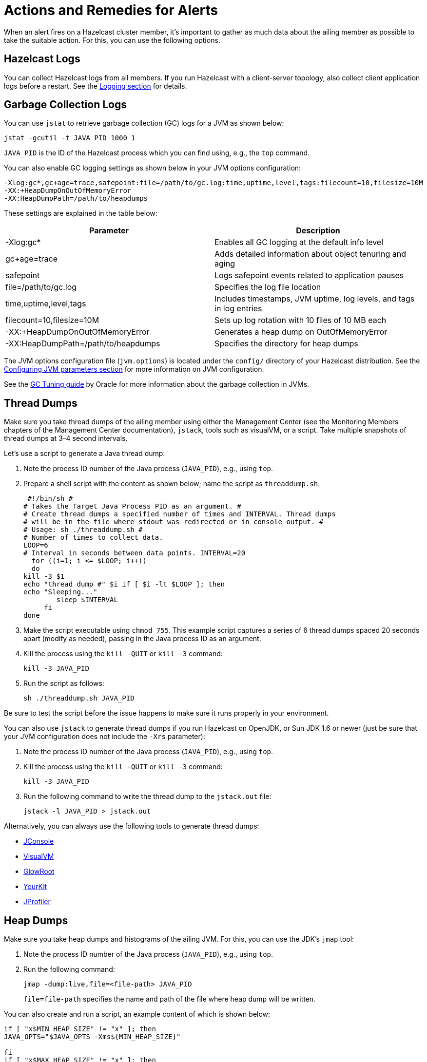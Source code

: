 = Actions and Remedies for Alerts
:description: Find advice for remedies for the Hazelcast alerts.

When an alert fires on a Hazelcast cluster member,
it's important to gather as much data about the ailing
member as possible to take the suitable action. For this,
you can use the following options.

== Hazelcast Logs

You can collect Hazelcast logs from all members. If you run Hazelcast with
a client-server topology, also collect client application logs before a restart.
See the xref:maintain-cluster:monitoring.adoc#logging[Logging section] for details.

== Garbage Collection Logs

You can use `jstat` to retrieve garbage collection (GC) logs for a JVM as shown below:

[source,sh]
----
jstat -gcutil -t JAVA_PID 1000 1
----

`JAVA_PID` is the ID of the Hazelcast process which you can find using, e.g., the `top` command.

You can also enable GC logging settings as shown below in your JVM options configuration:

[source,plain]
----
-Xlog:gc*,gc+age=trace,safepoint:file=/path/to/gc.log:time,uptime,level,tags:filecount=10,filesize=10M
-XX:+HeapDumpOnOutOfMemoryError
-XX:HeapDumpPath=/path/to/heapdumps
----

These settings are explained in the table below:

[cols="50%,50%"]
|===
|Parameter |Description

|-Xlog:gc*
|Enables all GC logging at the default info level

|gc+age=trace
|Adds detailed information about object tenuring and aging

|safepoint
|Logs safepoint events related to application pauses

|file=/path/to/gc.log
|Specifies the log file location

|time,uptime,level,tags
|Includes timestamps, JVM uptime, log levels, and tags in log entries

|filecount=10,filesize=10M
|Sets up log rotation with 10 files of 10 MB each

|-XX:+HeapDumpOnOutOfMemoryError
|Generates a heap dump on OutOfMemoryError

|-XX:HeapDumpPath=/path/to/heapdumps
|Specifies the directory for heap dumps
|===

The JVM options configuration file (`jvm.options`) is located under the `config/` directory
of your Hazelcast distribution. See the xref:configuration:jvm-parameters.adoc[Configuring JVM parameters section] for more information on JVM configuration.

See the https://docs.oracle.com/javase/8/docs/technotes/guides/vm/gctuning/toc.html[GC Tuning guide] by Oracle for more information about the garbage collection in JVMs.

== Thread Dumps

Make sure you take thread dumps of the ailing member using either the
Management Center (see the Monitoring Members chapters of the Management Center documentation), `jstack`, tools such as visualVM, or a script. Take multiple snapshots of thread dumps
at 3–4 second intervals.

Let's use a script to generate a Java thread dump:

. Note the process ID number of the Java process (`JAVA_PID`), e.g., using `top`.
. Prepare a shell script with the content as shown below; name the script as `threaddump.sh`:
+
```
 #!/bin/sh #
# Takes the Target Java Process PID as an argument. #
# Create thread dumps a specified number of times and INTERVAL. Thread dumps
# will be in the file where stdout was redirected or in console output. #
# Usage: sh ./threaddump.sh #
# Number of times to collect data.
LOOP=6
# Interval in seconds between data points. INTERVAL=20
  for ((i=1; i <= $LOOP; i++))
  do
kill -3 $1
echo "thread dump #" $i if [ $i -lt $LOOP ]; then
echo "Sleeping..."
        sleep $INTERVAL
     fi
done
```
+
. Make the script executable using `chmod 755`. This example script captures
a series of 6 thread dumps spaced 20 seconds apart (modify as needed),
passing in the Java process ID as an argument.
. Kill the process using the `kill -QUIT` or `kill -3` command:
+
```
kill -3 JAVA_PID
```
+
. Run the script as follows:
+
```
sh ./threaddump.sh JAVA_PID
```

Be sure to test the script before the issue happens to make sure it runs properly in your environment.

You can also use `jstack` to generate thread dumps if you run Hazelcast on OpenJDK, or Sun JDK 1.6 or newer (just be sure that your JVM configuration does not include the `-Xrs` parameter):

. Note the process ID number of the Java process (`JAVA_PID`), e.g., using `top`.
. Kill the process using the `kill -QUIT` or `kill -3` command:
+
```
kill -3 JAVA_PID
```
+
. Run the following command to write the thread dump to the `jstack.out` file:
+
```
jstack -l JAVA_PID > jstack.out
```

Alternatively, you can always use the following tools to generate thread dumps:

* http://openjdk.java.net/tools/svc/jconsole/[JConsole^]
* https://visualvm.github.io/[VisualVM^]
* https://github.com/glowroot/glowroot[GlowRoot^]
* http://www.yourkit.com/[YourKit^]
* http://www.ej-technologies.com/products/jprofiler/overview.html[JProfiler^]

== Heap Dumps

Make sure you take heap dumps and histograms of the ailing JVM. For this, you can use the JDK's
`jmap` tool:

. Note the process ID number of the Java process (`JAVA_PID`), e.g., using `top`.
. Run the following command:
+
```
jmap -dump:live,file=<file-path> JAVA_PID
```
+
`file=file-path` specifies the name and path of the file where heap dump will be written.

You can also create and run a script, an example content of which is shown below:

[source,plain]
----
if [ "x$MIN_HEAP_SIZE" != "x" ]; then
JAVA_OPTS="$JAVA_OPTS -Xms${MIN_HEAP_SIZE}"

fi
if [ "x$MAX_HEAP_SIZE" != "x" ]; then
JAVA_OPTS="$JAVA_OPTS -Xmx${MAX_HEAP_SIZE}"
fi

JAVA_OPTS="$JAVA_OPTS -XX:+UseG1GC -XX:+UseCompressedOops -XX:+UseGCLogFileRotation -XX:NumberOfGCLogFiles=10 -XX:GCLogFileSize=20M -XX:+PrintGCDetails -XX:+PrintGCDateStamps -Xloggc:/path/to/your/log/directory/hazelcast-gc.log.`date +%Y- %m-%d-%H-%M` -XX:+HeapDumpOnOutOfMemoryError -XX:HeapDumpPath=/path/to/your/log/directory/ -verbose:gc -Dlog4j.configuration=file:/path/to/your/log/directory/log4j.properties -Djava.security.egd=file:/dev/./urandom -Djava.io.tmpdir=/path/to/your/tmp/directory/tmp/"
----

== Additional Resources

* What to do in case of an OOME: http://blog.hazelcast.com/out-of-memory/?utm_source=docs-website
* What to do when one or more partitions become unbalanced, e.g., a partition becomes so large,
it can’t fit in memory: https://hazelcast.com/blog/controlled-partitioning/?utm_source=docs-website
* What to do when a queue store has reached its memory limit: http://blog.hazelcast.com/overflow-queue-store/?utm_source=docs-website
